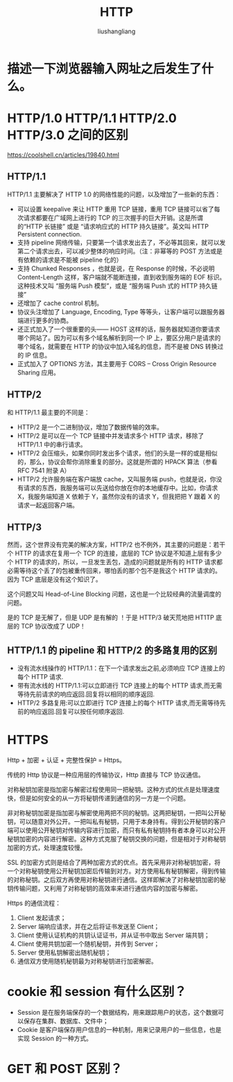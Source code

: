 # -*- coding:utf-8-*-
#+TITLE: HTTP
#+AUTHOR: liushangliang
#+EMAIL: phenix3443+github@gmail.com

* 描述一下浏览器输入网址之后发生了什么。

* HTTP/1.0 HTTP/1.1 HTTP/2.0 HTTP/3.0 之间的区别
  https://coolshell.cn/articles/19840.html

** HTTP/1.1
   HTTP/1.1 主要解决了 HTTP 1.0 的网络性能的问题，以及增加了一些新的东西：
   + 可以设置 keepalive 来让 HTTP 重用 TCP 链接，重用 TCP 链接可以省了每次请求都要在广域网上进行的 TCP 的三次握手的巨大开销。这是所谓的“HTTP 长链接” 或是 “请求响应式的 HTTP 持久链接”。英文叫 HTTP Persistent connection.
   + 支持 pipeline 网络传输，只要第一个请求发出去了，不必等其回来，就可以发第二个请求出去，可以减少整体的响应时间。（注：非幂等的 POST 方法或是有依赖的请求是不能被 pipeline 化的）
   + 支持 Chunked Responses ，也就是说，在 Response 的时候，不必说明 Content-Length 这样，客户端就不能断连接，直到收到服务端的 EOF 标识。这种技术又叫 “服务端 Push 模型”，或是 “服务端 Push 式的 HTTP 持久链接”
   + 还增加了 cache control 机制。
   + 协议头注增加了 Language, Encoding, Type 等等头，让客户端可以跟服务器端进行更多的协商。
   + 还正式加入了一个很重要的头—— HOST 这样的话，服务器就知道你要请求哪个网站了。因为可以有多个域名解析到同一个 IP 上，要区分用户是请求的哪个域名，就需要在 HTTP 的协议中加入域名的信息，而不是被 DNS 转换过的 IP 信息。
   + 正式加入了 OPTIONS 方法，其主要用于 CORS – Cross Origin Resource Sharing 应用。

** HTTP/2
   和 HTTP/1.1 最主要的不同是：
   + HTTP/2 是一个二进制协议，增加了数据传输的效率。
   + HTTP/2 是可以在一个 TCP 链接中并发请求多个 HTTP 请求，移除了 HTTP/1.1 中的串行请求。
   + HTTP/2 会压缩头，如果你同时发出多个请求，他们的头是一样的或是相似的，那么，协议会帮你消除重复的部分。这就是所谓的 HPACK 算法（参看 RFC 7541 附录 A）
   + HTTP/2 允许服务端在客户端放 cache，又叫服务端 push，也就是说，你没有请求的东西，我服务端可以先送给你放在你的本地缓存中。比如，你请求 X，我服务端知道 X 依赖于 Y，虽然你没有的请求 Y，但我把把 Y 跟着 X 的请求一起返回客户端。

** HTTP/3
   然而，这个世界没有完美的解决方案，HTTP/2 也不例外，其主要的问题是：若干个 HTTP 的请求在复用一个 TCP 的连接，底层的 TCP 协议是不知道上层有多少个 HTTP 的请求的，所以，一旦发生丢包，造成的问题就是所有的 HTTP 请求都必需等待这个丢了的包被重传回来，哪怕丢的那个包不是我这个 HTTP 请求的。因为 TCP 底层是没有这个知识了。

   这个问题又叫 Head-of-Line Blocking 问题，这也是一个比较经典的流量调度的问题。

   是的 TCP 是无解了，但是 UDP 是有解的 ！于是 HTTP/3 破天荒地把 HT1TP 底层的 TCP 协议改成了 UDP！

** HTTP/1.1 的 pipeline 和 HTTP/2 的多路复用的区别
   + 没有流水线操作的 HTTP/1.1：在下一个请求发出之前,必须响应 TCP 连接上的每个 HTTP 请求.
   + 带有流水线的 HTTP/1.1:可以立即进行 TCP 连接上的每个 HTTP 请求,而无需等待先前请求的响应返回.回复将以相同的顺序返回.
   + HTTP/2 多路复用:可以立即进行 TCP 连接上的每个 HTTP 请求,而无需等待先前的响应返回.回复可以按任何顺序返回.

* HTTPS

  Http + 加密 + 认证 + 完整性保护 = Https。

  传统的 Http 协议是一种应用层的传输协议，Http 直接与 TCP 协议通信。

  对称秘钥加密是指加密与解密过程使用同一把秘钥。这种方式的优点是处理速度快，但是如何安全的从一方将秘钥传递到通信的另一方是一个问题。

  非对称秘钥加密是指加密与解密使用两把不同的秘钥。这两把秘钥，一把叫公开秘钥，可以随意对外公开。一把叫私有秘钥，只用于本身持有。得到公开秘钥的客户端可以使用公开秘钥对传输内容进行加密，而只有私有秘钥持有者本身可以对公开秘钥加密的内容进行解密。这种方式克服了秘钥交换的问题，但是相对于对称秘钥加密的方式，处理速度较慢。

  SSL\TLS 的加密方式则是结合了两种加密方式的优点。首先采用非对称秘钥加密，将一个对称秘钥使用公开秘钥加密后传输到对方。对方使用私有秘钥解密，得到传输的对称秘钥。之后双方再使用对称秘钥进行通信。这样即解决了对称秘钥加密的秘钥传输问题，又利用了对称秘钥的高效率来进行通信内容的加密与解密。

  Https 的通信流程：
  1. Client 发起请求；
  2. Server 端响应请求，并在之后将证书发送至 Client；
  3. Client 使用认证机构的共钥认证证书，并从证书中取出 Server 端共钥；
  4. Client 使用共钥加密一个随机秘钥，并传到 Server；
  5. Server 使用私钥解密出随机秘钥；
  6. 通信双方使用随机秘钥最为对称秘钥进行加密解密。


* cookie 和 session 有什么区别？
  + Session 是在服务端保存的一个数据结构，用来跟踪用户的状态，这个数据可以保存在集群、数据库、文件中；
  + Cookie 是客户端保存用户信息的一种机制，用来记录用户的一些信息，也是实现 Session 的一种方式。

* GET 和 POST 区别？
